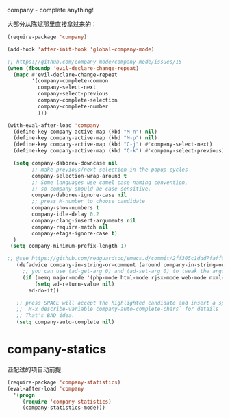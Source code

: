 company - complete anything!

大部分从陈斌那里直接拿过来的：
#+BEGIN_SRC emacs-lisp
  (require-package 'company)

  (add-hook 'after-init-hook 'global-company-mode)

  ;; https://github.com/company-mode/company-mode/issues/15
  (when (fboundp 'evil-declare-change-repeat)
    (mapc #'evil-declare-change-repeat
          '(company-complete-common
            company-select-next
            company-select-previous
            company-complete-selection
            company-complete-number
            )))

  (with-eval-after-load 'company
    (define-key company-active-map (kbd "M-n") nil)
    (define-key company-active-map (kbd "M-p") nil)
    (define-key company-active-map (kbd "C-j") #'company-select-next)
    (define-key company-active-map (kbd "C-k") #'company-select-previous)

    (setq company-dabbrev-downcase nil
          ;; make previous/next selection in the popup cycles
          company-selection-wrap-around t
          ;; Some languages use camel case naming convention,
          ;; so company should be case sensitive.
          company-dabbrev-ignore-case nil
          ;; press M-number to choose candidate
          company-show-numbers t
          company-idle-delay 0.2
          company-clang-insert-arguments nil
          company-require-match nil
          company-etags-ignore-case t)
    )
   (setq company-minimum-prefix-length 1)
   
  ;; @see https://github.com/redguardtoo/emacs.d/commit/2ff305c1ddd7faff6dc9fa0869e39f1e9ed1182d
     (defadvice company-in-string-or-comment (around company-in-string-or-comment-hack activate)
       ;; you can use (ad-get-arg 0) and (ad-set-arg 0) to tweak the arguments
       (if (memq major-mode '(php-mode html-mode rjsx-mode web-mode nxml-mode))
           (setq ad-return-value nil)
         ad-do-it))

     ;; press SPACE will accept the highlighted candidate and insert a space
     ;; `M-x describe-variable company-auto-complete-chars` for details
     ;; That's BAD idea.
     (setq company-auto-complete nil)
#+END_SRC

* company-statics
匹配过的项自动前提:
#+BEGIN_SRC emacs-lisp
  (require-package 'company-statistics)
  (eval-after-load 'company
    '(progn
       (require 'company-statistics)
       (company-statistics-mode)))
#+END_SRC
